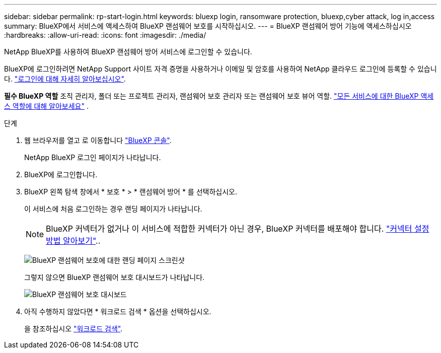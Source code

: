 ---
sidebar: sidebar 
permalink: rp-start-login.html 
keywords: bluexp login, ransomware protection, bluexp,cyber attack, log in,access 
summary: BlueXP에서 서비스에 액세스하여 BlueXP 랜섬웨어 보호를 시작하십시오. 
---
= BlueXP 랜섬웨어 방어 기능에 액세스하십시오
:hardbreaks:
:allow-uri-read: 
:icons: font
:imagesdir: ./media/


[role="lead"]
NetApp BlueXP를 사용하여 BlueXP 랜섬웨어 방어 서비스에 로그인할 수 있습니다.

BlueXP에 로그인하려면 NetApp Support 사이트 자격 증명을 사용하거나 이메일 및 암호를 사용하여 NetApp 클라우드 로그인에 등록할 수 있습니다. https://docs.netapp.com/us-en/cloud-manager-setup-admin/task-logging-in.html["로그인에 대해 자세히 알아보십시오"^].

*필수 BlueXP 역할* 조직 관리자, 폴더 또는 프로젝트 관리자, 랜섬웨어 보호 관리자 또는 랜섬웨어 보호 뷰어 역할.  https://docs.netapp.com/us-en/bluexp-setup-admin/reference-iam-predefined-roles.html["모든 서비스에 대한 BlueXP 액세스 역할에 대해 알아보세요"^] .

.단계
. 웹 브라우저를 열고 로 이동합니다 https://console.bluexp.netapp.com/["BlueXP 콘솔"^].
+
NetApp BlueXP 로그인 페이지가 나타납니다.

. BlueXP에 로그인합니다.
. BlueXP 왼쪽 탐색 창에서 * 보호 * > * 랜섬웨어 방어 * 를 선택하십시오.
+
이 서비스에 처음 로그인하는 경우 랜딩 페이지가 나타납니다.

+

NOTE: BlueXP 커넥터가 없거나 이 서비스에 적합한 커넥터가 아닌 경우, BlueXP 커넥터를 배포해야 합니다. link:rp-start-setup.html["커넥터 설정 방법 알아보기"]..

+
image:screen-landing.png["BlueXP 랜섬웨어 보호에 대한 랜딩 페이지 스크린샷"]

+
그렇지 않으면 BlueXP 랜섬웨어 보호 대시보드가 나타납니다.

+
image:screen-dashboard3.png["BlueXP 랜섬웨어 보호 대시보드"]

. 아직 수행하지 않았다면 * 워크로드 검색 * 옵션을 선택하십시오.
+
을 참조하십시오 link:rp-start-discover.html["워크로드 검색"].


